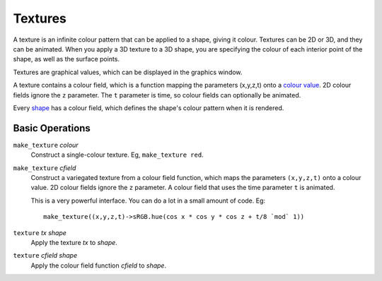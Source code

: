 Textures
========
A texture is an infinite colour pattern that can be applied to a shape,
giving it colour. Textures can be 2D or 3D, and they can be animated.
When you apply a 3D texture to a 3D shape, you are specifying the colour of each
interior point of the shape, as well as the surface points.

Textures are graphical values, which can be displayed in the graphics window.

A texture contains a colour field,
which is a function mapping the parameters (x,y,z,t) onto a `colour value`_.
2D colour fields ignore the ``z`` parameter.
The ``t`` parameter is time, so colour fields can optionally be animated.

.. _`colour value`: Colour.rst

Every `shape`_ has a colour field, which defines the shape's colour pattern when it is rendered.

.. _`shape`: Shapes.rst

Basic Operations
----------------
``make_texture`` *colour*
  Construct a single-colour texture.
  Eg, ``make_texture red``.

``make_texture`` *cfield*
  Construct a variegated texture from a colour field function,
  which maps the parameters ``(x,y,z,t)`` onto a colour value.
  2D colour fields ignore the ``z`` parameter.
  A colour field that uses the time parameter ``t`` is animated.
  
  This is a very powerful interface.
  You can do a lot in a small amount of code.
  Eg::
  
    make_texture((x,y,z,t)->sRGB.hue(cos x * cos y * cos z + t/8 `mod` 1))

``texture`` *tx* *shape*
  Apply the texture *tx* to *shape*.

``texture`` *cfield* *shape*
  Apply the colour field function *cfield* to *shape*.
